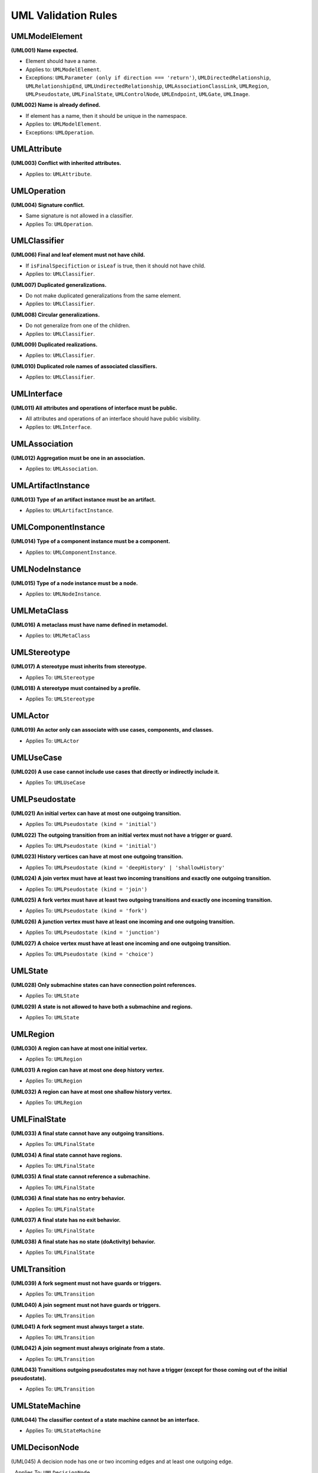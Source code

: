 ====================
UML Validation Rules
====================

UMLModelElement
===============

**(UML001) Name expected.**

- Element should have a name.
- Applies to: ``UMLModelElement``.
- Exceptions: ``UMLParameter (only if direction === 'return')``, ``UMLDirectedRelationship``, ``UMLRelationshipEnd``, ``UMLUndirectedRelationship``, ``UMLAssociationClassLink``, ``UMLRegion``, ``UMLPseudostate``, ``UMLFinalState``, ``UMLControlNode``, ``UMLEndpoint``, ``UMLGate``, ``UMLImage``.

**(UML002) Name is already defined.**

- If element has a name, then it should be unique in the namespace.
- Applies to: ``UMLModelElement``.
- Exceptions: ``UMLOperation``.


UMLAttribute
============

**(UML003) Conflict with inherited attributes.**

- Applies to: ``UMLAttribute``.

UMLOperation
============

**(UML004) Signature conflict.**

- Same signature is not allowed in a classifier.
- Applies To: ``UMLOperation``.

UMLClassifier
=============

**(UML006) Final and leaf element must not have child.**

- If ``isFinalSpecifiction`` or ``isLeaf`` is true, then it should not have child.
- Applies to: ``UMLClassifier``.

**(UML007) Duplicated generalizations.**

- Do not make duplicated generalizations from the same element.
- Applies to: ``UMLClassifier``.

**(UML008) Circular generalizations.**

- Do not generalize from one of the children.
- Applies to: ``UMLClassifier``.

**(UML009) Duplicated realizations.**

- Applies to: ``UMLClassifier``.

**(UML010) Duplicated role names of associated classifiers.**

- Applies to: ``UMLClassifier``.

UMLInterface
============

**(UML011) All attributes and operations of interface must be public.**

- All attributes and operations of an interface should have public visibility.
- Applies to: ``UMLInterface``.

UMLAssociation
==============

**(UML012) Aggregation must be one in an association.**

- Applies to: ``UMLAssociation``.


UMLArtifactInstance
===================

**(UML013) Type of an artifact instance must be an artifact.**

- Applies to: ``UMLArtifactInstance``.

UMLComponentInstance
====================

**(UML014) Type of a component instance must be a component.**

- Applies to: ``UMLComponentInstance``.

UMLNodeInstance
===============

**(UML015) Type of a node instance must be a node.**

- Applies to: ``UMLNodeInstance``.

UMLMetaClass
============

**(UML016) A metaclass must have name defined in metamodel.**

- Applies to: ``UMLMetaClass``

UMLStereotype
=============

**(UML017) A stereotype must inherits from stereotype.**

- Applies To: ``UMLStereotype``

**(UML018) A stereotype must contained by a profile.**

- Applies To: ``UMLStereotype``

UMLActor
========

**(UML019) An actor only can associate with use cases, components, and classes.**

- Applies To: ``UMLActor``

UMLUseCase
==========

**(UML020) A use case cannot include use cases that directly or indirectly include it.**

- Applies To: ``UMLUseCase``

UMLPseudostate
==============

**(UML021) An initial vertex can have at most one outgoing transition.**

- Applies To: ``UMLPseudostate (kind = 'initial')``

**(UML022) The outgoing transition from an initial vertex must not have a trigger or guard.**

- Applies To: ``UMLPseudostate (kind = 'initial')``

**(UML023) History vertices can have at most one outgoing transition.**

- Applies To: ``UMLPseudostate (kind = 'deepHistory' | 'shallowHistory'``

**(UML024) A join vertex must have at least two incoming transitions and exactly one outgoing transition.**

- Applies To: ``UMLPseudostate (kind = 'join')``

**(UML025) A fork vertex must have at least two outgoing transitions and exactly one incoming transition.**

- Applies To: ``UMLPseudostate (kind = 'fork')``

**(UML026) A junction vertex must have at least one incoming and one outgoing transition.**

- Applies To: ``UMLPseudostate (kind = 'junction')``

**(UML027) A choice vertex must have at least one incoming and one outgoing transition.**

- Applies To: ``UMLPseudostate (kind = 'choice')``

UMLState
========

**(UML028) Only submachine states can have connection point references.**

- Applies To: ``UMLState``

**(UML029) A state is not allowed to have both a submachine and regions.**

- Applies To: ``UMLState``

UMLRegion
=========

**(UML030) A region can have at most one initial vertex.**

- Applies To: ``UMLRegion``

**(UML031) A region can have at most one deep history vertex.**

- Applies To: ``UMLRegion``

**(UML032) A region can have at most one shallow history vertex.**

- Applies To: ``UMLRegion``


UMLFinalState
=============

**(UML033) A final state cannot have any outgoing transitions.**

- Applies To: ``UMLFinalState``

**(UML034) A final state cannot have regions.**

- Applies To: ``UMLFinalState``

**(UML035) A final state cannot reference a submachine.**

- Applies To: ``UMLFinalState``

**(UML036) A final state has no entry behavior.**

- Applies To: ``UMLFinalState``

**(UML037) A final state has no exit behavior.**

- Applies To: ``UMLFinalState``

**(UML038) A final state has no state (doActivity) behavior.**

- Applies To: ``UMLFinalState``


UMLTransition
=============

**(UML039) A fork segment must not have guards or triggers.**

- Applies To: ``UMLTransition``

**(UML040) A join segment must not have guards or triggers.**

- Applies To: ``UMLTransition``

**(UML041) A fork segment must always target a state.**

- Applies To: ``UMLTransition``

**(UML042) A join segment must always originate from a state.**

- Applies To: ``UMLTransition``

**(UML043) Transitions outgoing pseudostates may not have a trigger (except for those coming out of the initial pseudostate).**

- Applies To: ``UMLTransition``


UMLStateMachine
===============

**(UML044) The classifier context of a state machine cannot be an interface.**

- Applies To: ``UMLStateMachine``


UMLDecisonNode
==============

(UML045) A decision node has one or two incoming edges and at least one outgoing edge.

_ Applies To: ``UMLDecisionNode``


UMLMergeNode
============

(UML046) A merge node has one outgoing edge.

- Applies To: ``UMLMergeNode``

(UML047) The edges coming into and out of a merge node must be either all object flows or all control flows.

- Applies To: ``UMLMergeNode``


UMLInitialNode
==============

**(UML048) An initial node has no incoming edges.**

- Applies To: ``UMLInitialNode``

**(UML049) Only control edges can have initial nodes as source.**

- Applies To: ``UMLInitialNode``


UMLFinalNode
============

**(UML050) A final node has no outgoing edges.**

- Applies To: ``UMLFinalNode``


UMLForkNode
===========

**(UML051) A fork node has one incoming edge.**

- Applies To: ``UMLForkNode``

**(UML052) The edges coming into and out of a fork node must be either all object flows or all control flows.**

- Applies To: ``UMLForkNode``


UMLJoinNode
===========

**(UML053) A join node has one outgoing edge.**

- Applies To: ``UMLJoinNode``

**(UML054) The edges coming into and out of a join node must be either all object flows or all control flows.**

- Applies To: ``UMLJoinNode``


UMLObjectNode
=============

**(UML055) All edges coming into or going out of object nodes must be object flow edges.**

- Applies To: ``UMLObjectNode``


UMLControlFlow
==============

**(UML056) Control flows may not have object nodes at either end, except for object nodes with control type.**

- Applies To: ``UMLControlFlow``

UMLObjectFlow
=============

**(UML057) Object flows may not have actions at either end.**

- Applies To: ``UMLObjectFlow``
